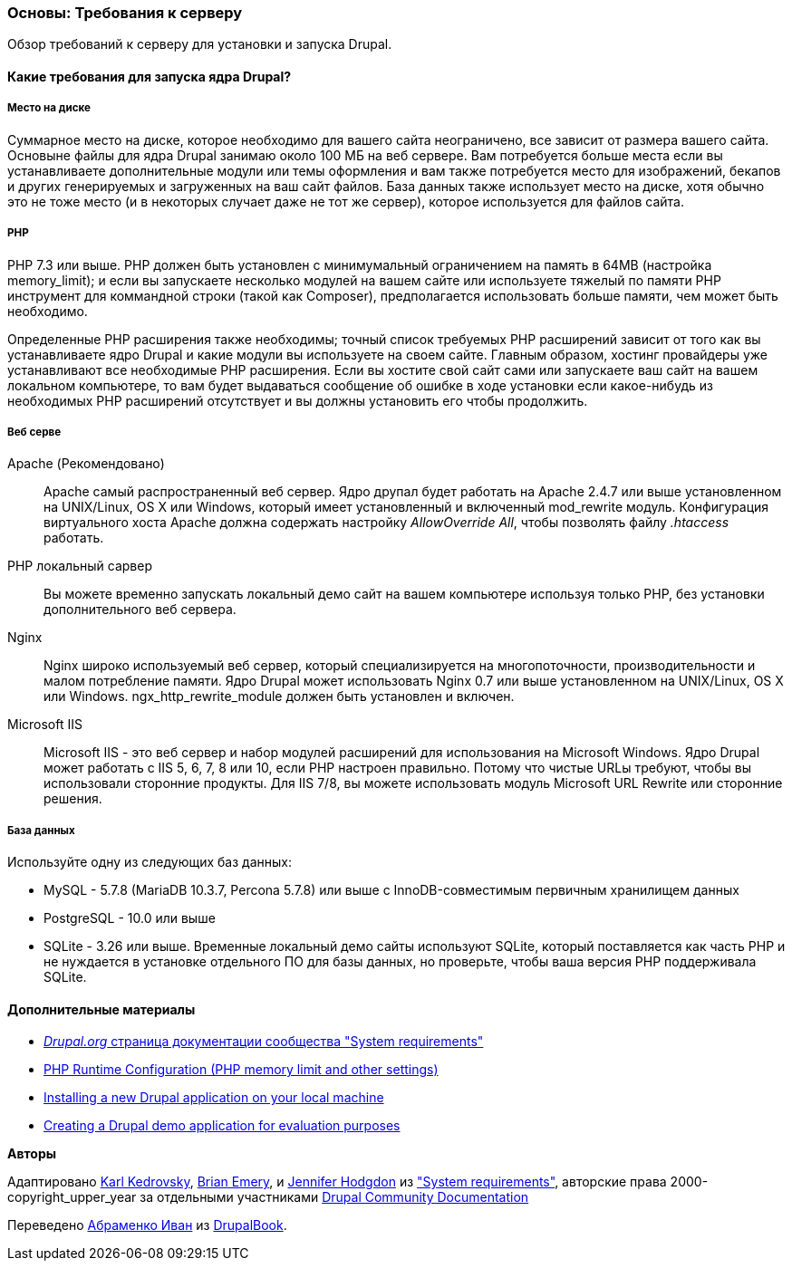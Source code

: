 [[install-requirements]]

=== Основы: Требования к серверу

[role="summary"]
Обзор требований к серверу для установки и запуска Drupal.

(((Требования к установке,обзор)))
(((Требования к установке,место на диске)))
(((Требования к установке,веб сервер)))
(((Требования к установке,база данных)))
(((Требования к установке,PHP язык программирования)))
(((Установка,ядро Drupal)))
(((Ядро Drupal,Требования к установке)))
(((Место на диске,Требования к установке)))
(((Веб сервер,Требования к установке)))
(((Apache веб сервер,требования к версии)))
(((Nginx веб сервер,требования к версии)))
(((Microsoft IIS веб сервер,требования к версии)))
(((База данных,требования к версии)))
(((MySQL база данных,требования к версии)))
(((PostgreSQL база данных,требования к версии)))
(((SQLight база данных,требования к версии)))
(((PHP язык программирования,требования к версии)))

// ==== Необходимые знания

==== Какие требования для запуска ядра Drupal?

===== Место на диске

Суммарное место на диске, которое необходимо для вашего сайта неограничено, все
зависит от размера вашего сайта. Основыне файлы для ядра Drupal занимаю около 100 МБ
на веб сервере. Вам потребуется больше места если вы устанавливаете дополнительные модули или
темы оформления и вам также потребуется место для изображений, бекапов и других генерируемых
и загруженных на ваш сайт файлов. База данных также использует место на диске, хотя
обычно это не тоже место (и в некоторых случает даже не тот же
сервер), которое используется для файлов сайта.

===== PHP

PHP 7.3 или выше. PHP должен быть установлен с минимумальный ограничением на память в 64MB (настройка memory_limit); и если вы
запускаете несколько модулей на вашем сайте или используете тяжелый по памяти PHP
инструмент для коммандной строки (такой как Composer), предполагается использовать больше памяти, чем может быть
необходимо.

Определенные PHP расширения также необходимы; точный список требуемых PHP
расширений зависит от того как вы устанавливаете ядро Drupal и какие модули вы
используете на своем сайте. Главным образом, хостинг провайдеры уже устанавливают все
необходимые PHP расширения. Если вы хостите свой сайт сами или запускаете ваш сайт
на вашем локальном компьютере, то вам будет выдаваться сообщение об ошибке в ходе установки если какое-нибудь
из необходимых PHP расширений отсутствует и вы должны установить его чтобы
продолжить.

===== Веб серве

Apache (Рекомендовано)::
  Apache самый распространенный веб сервер. Ядро друпал будет работать на
  Apache 2.4.7 или выше установленном на UNIX/Linux, OS X или Windows, который имеет
  установленный и включенный mod_rewrite модуль. Конфигурация виртуального хоста Apache
  должна содержать настройку _AllowOverride All_, чтобы позволять файлу _.htaccess_
  работать.
PHP локальный сарвер::
  Вы можете временно запускать локальный демо сайт на вашем компьютере используя только PHP,
  без установки дополнительного веб сервера.
Nginx::
  Nginx широко используемый веб сервер, который специализируется на многопоточности,
  производительности и малом потребление памяти. Ядро Drupal может использовать Nginx 0.7 или
  выше установленном на UNIX/Linux, OS X или Windows. ngx_http_rewrite_module
  должен быть установлен и включен.
Microsoft IIS::
  Microsoft IIS - это веб сервер и набор модулей расширений для использования
  на Microsoft Windows. Ядро Drupal может работать с IIS 5, 6, 7, 8 или 10,
  если PHP настроен правильно. Потому что чистые URLы требуют, чтобы вы
  использовали сторонние продукты. Для IIS 7/8, вы можете использовать модуль Microsoft URL
  Rewrite или сторонние решения.

===== База данных

Используйте одну из следующих баз данных:

* MySQL - 5.7.8 (MariaDB 10.3.7, Percona 5.7.8) или выше с
InnoDB-совместимым первичным хранилищем данных

* PostgreSQL - 10.0 или выше

* SQLite - 3.26 или выше. Временные локальный демо сайты используют SQLite, который
поставляется как часть PHP и не нуждается в установке отдельного ПО для
базы данных, но проверьте, чтобы ваша версия PHP поддерживала SQLite.

//==== Связанные темы

==== Дополнительные материалы

* https://www.drupal.org/docs/system-requirements[_Drupal.org_ страница документации сообщества "System requirements"]
* https://secure.php.net/manual/en/configuration.php[PHP Runtime Configuration (PHP memory limit and other settings)]
* https://www.drupal.org/docs/official_docs/en/_local_development_guide.html[Installing a new Drupal application on your local machine]
* https://www.drupal.org/docs/official_docs/en/_evaluator_guide.html[Creating a Drupal demo application for evaluation purposes]


*Авторы*

Адаптировано https://www.drupal.org/u/KarlKedrovsky[Karl Kedrovsky],
https://www.drupal.org/u/bemery987[Brian Emery], и
https://www.drupal.org/u/jhodgdon[Jennifer Hodgdon] из
https://www.drupal.org/docs/system-requirements["System requirements"],
авторские права 2000-copyright_upper_year за отдельными участниками
https://www.drupal.org/documentation[Drupal Community Documentation]

Переведено https://www.drupal.org/u/levmyshkin[Абраменко Иван] из https://drupalbook.org/ru[DrupalBook].
